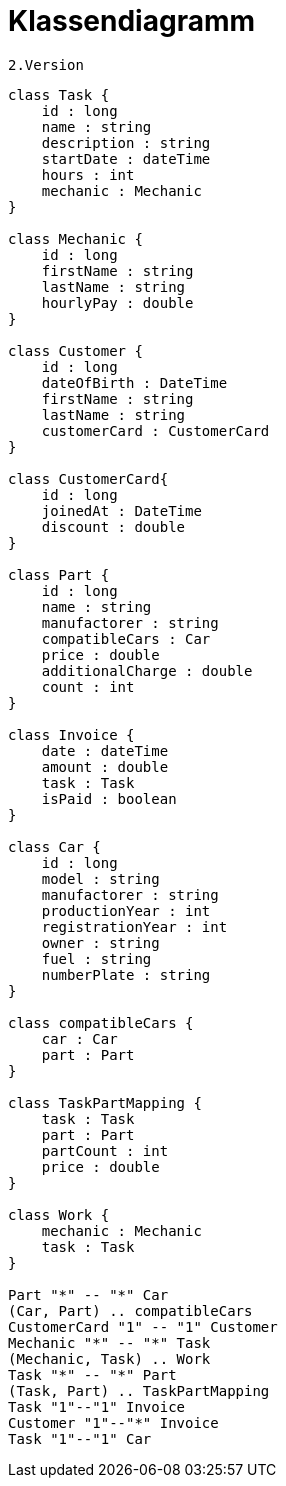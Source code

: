 = Klassendiagramm

 2.Version

[plantuml, target=diagram-classes, format=png]
....
class Task {
    id : long
    name : string
    description : string
    startDate : dateTime
    hours : int
    mechanic : Mechanic
}

class Mechanic {
    id : long
    firstName : string
    lastName : string
    hourlyPay : double
}

class Customer {
    id : long
    dateOfBirth : DateTime
    firstName : string
    lastName : string
    customerCard : CustomerCard
}

class CustomerCard{
    id : long
    joinedAt : DateTime
    discount : double
}

class Part {
    id : long
    name : string
    manufactorer : string
    compatibleCars : Car
    price : double
    additionalCharge : double
    count : int
}

class Invoice {
    date : dateTime
    amount : double
    task : Task
    isPaid : boolean
}

class Car {
    id : long
    model : string
    manufactorer : string
    productionYear : int
    registrationYear : int
    owner : string
    fuel : string
    numberPlate : string
}

class compatibleCars {
    car : Car
    part : Part
}

class TaskPartMapping {
    task : Task
    part : Part
    partCount : int
    price : double
}

class Work {
    mechanic : Mechanic
    task : Task
}

Part "*" -- "*" Car
(Car, Part) .. compatibleCars
CustomerCard "1" -- "1" Customer
Mechanic "*" -- "*" Task
(Mechanic, Task) .. Work
Task "*" -- "*" Part
(Task, Part) .. TaskPartMapping
Task "1"--"1" Invoice
Customer "1"--"*" Invoice
Task "1"--"1" Car


....